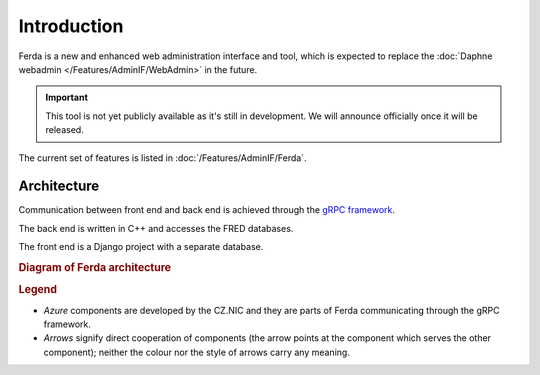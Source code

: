 
Introduction
============

Ferda is a new and enhanced web administration interface and tool, which is
expected to replace the :doc:`Daphne webadmin </Features/AdminIF/WebAdmin>`
in the future.

.. Important:: This tool is not yet publicly available as it's still
   in development. We will announce officially once it will be released.

The current set of features is listed in :doc:`/Features/AdminIF/Ferda`.

Architecture
------------

Communication between front end and back end is achieved through the
`gRPC framework <https://grpc.io/>`_.

The back end is written in C++ and accesses the FRED databases.

The front end is a Django project with a separate database.

.. _fig-arch-ferda:

.. rubric:: Diagram of Ferda architecture

..
   raw:: html
   :file: _graphics/architecture.svg

.. image:: _graphics/architecture.png
   :alt: Ferda architecture diagram

.. rubric:: Legend

* *Azure* components are developed by the CZ.NIC and they are parts
  of Ferda communicating through the gRPC framework.
* *Arrows* signify direct cooperation of components (the arrow points
  at the component which serves the other component); neither the colour
  nor the style of arrows carry any meaning.
